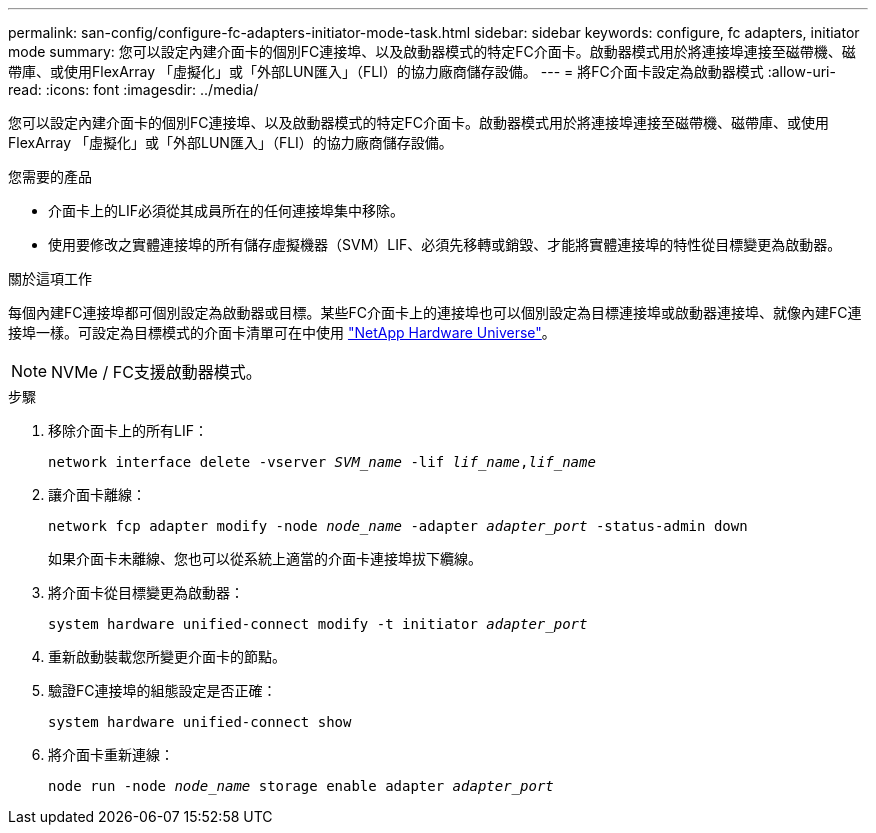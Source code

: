 ---
permalink: san-config/configure-fc-adapters-initiator-mode-task.html 
sidebar: sidebar 
keywords: configure, fc adapters, initiator mode 
summary: 您可以設定內建介面卡的個別FC連接埠、以及啟動器模式的特定FC介面卡。啟動器模式用於將連接埠連接至磁帶機、磁帶庫、或使用FlexArray 「虛擬化」或「外部LUN匯入」（FLI）的協力廠商儲存設備。 
---
= 將FC介面卡設定為啟動器模式
:allow-uri-read: 
:icons: font
:imagesdir: ../media/


[role="lead"]
您可以設定內建介面卡的個別FC連接埠、以及啟動器模式的特定FC介面卡。啟動器模式用於將連接埠連接至磁帶機、磁帶庫、或使用FlexArray 「虛擬化」或「外部LUN匯入」（FLI）的協力廠商儲存設備。

.您需要的產品
* 介面卡上的LIF必須從其成員所在的任何連接埠集中移除。
* 使用要修改之實體連接埠的所有儲存虛擬機器（SVM）LIF、必須先移轉或銷毀、才能將實體連接埠的特性從目標變更為啟動器。


.關於這項工作
每個內建FC連接埠都可個別設定為啟動器或目標。某些FC介面卡上的連接埠也可以個別設定為目標連接埠或啟動器連接埠、就像內建FC連接埠一樣。可設定為目標模式的介面卡清單可在中使用 https://hwu.netapp.com["NetApp Hardware Universe"^]。

[NOTE]
====
NVMe / FC支援啟動器模式。

====
.步驟
. 移除介面卡上的所有LIF：
+
`network interface delete -vserver _SVM_name_ -lif _lif_name_,_lif_name_`

. 讓介面卡離線：
+
`network fcp adapter modify -node _node_name_ -adapter _adapter_port_ -status-admin down`

+
如果介面卡未離線、您也可以從系統上適當的介面卡連接埠拔下纜線。

. 將介面卡從目標變更為啟動器：
+
`system hardware unified-connect modify -t initiator _adapter_port_`

. 重新啟動裝載您所變更介面卡的節點。
. 驗證FC連接埠的組態設定是否正確：
+
`system hardware unified-connect show`

. 將介面卡重新連線：
+
`node run -node _node_name_ storage enable adapter _adapter_port_`


